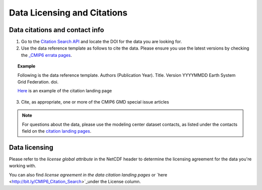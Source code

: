 Data Licensing and Citations
============================

Data citations and contact info
-------------------------------

1. Go to the `Citation Search API <http://bit.ly/CMIP6_Citation_Search>`_ and locate the DOI for the data you are looking for.
2. Use the data reference template as follows to cite the data. Please ensure you use the latest versions by checking the `_CMIP6 errata pages <https://errata.es-doc.org/static/index.html>`_. 

.. topic:: Example 

    Following is the data reference template.
    Authors (Publication Year). Title. Version YYYYMMDD Earth System Grid Federation. doi. 

    `Here <https://cera-www.dkrz.de/WDCC/ui/cerasearch/cmip6?input=CMIP6.CMIP.NOAA-GFDL.GFDL-ESM4>`_ is an example of the citation landing page

.. seealso:: `CMIP6 Terms of use <https://pcmdi.llnl.gov/CMIP6/TermsOfUse/TermsOfUse6-1.html>`_ to appropriately cite the CMIP6 data.


3. Cite, as appropriate, one or more of the CMIP6 GMD special issue articles

.. note:: For questions about the data, please use the modeling center dataset contacts, as listed under the contacts field on the `citation landing pages <https://cera-www.dkrz.de/WDCC/ui/cerasearch/cmip6?input=CMIP6.CMIP.NOAA-GFDL.GFDL-ESM4>`_.

Data licensing
---------------

Please refer to the *license global attribute* in the NetCDF header to determine the licensing agreement for the data you're working with.  

You can also find *license agreement in the data citation landing pages* or `here <http://bit.ly/CMIP6_Citation_Search>`_under the License column.
